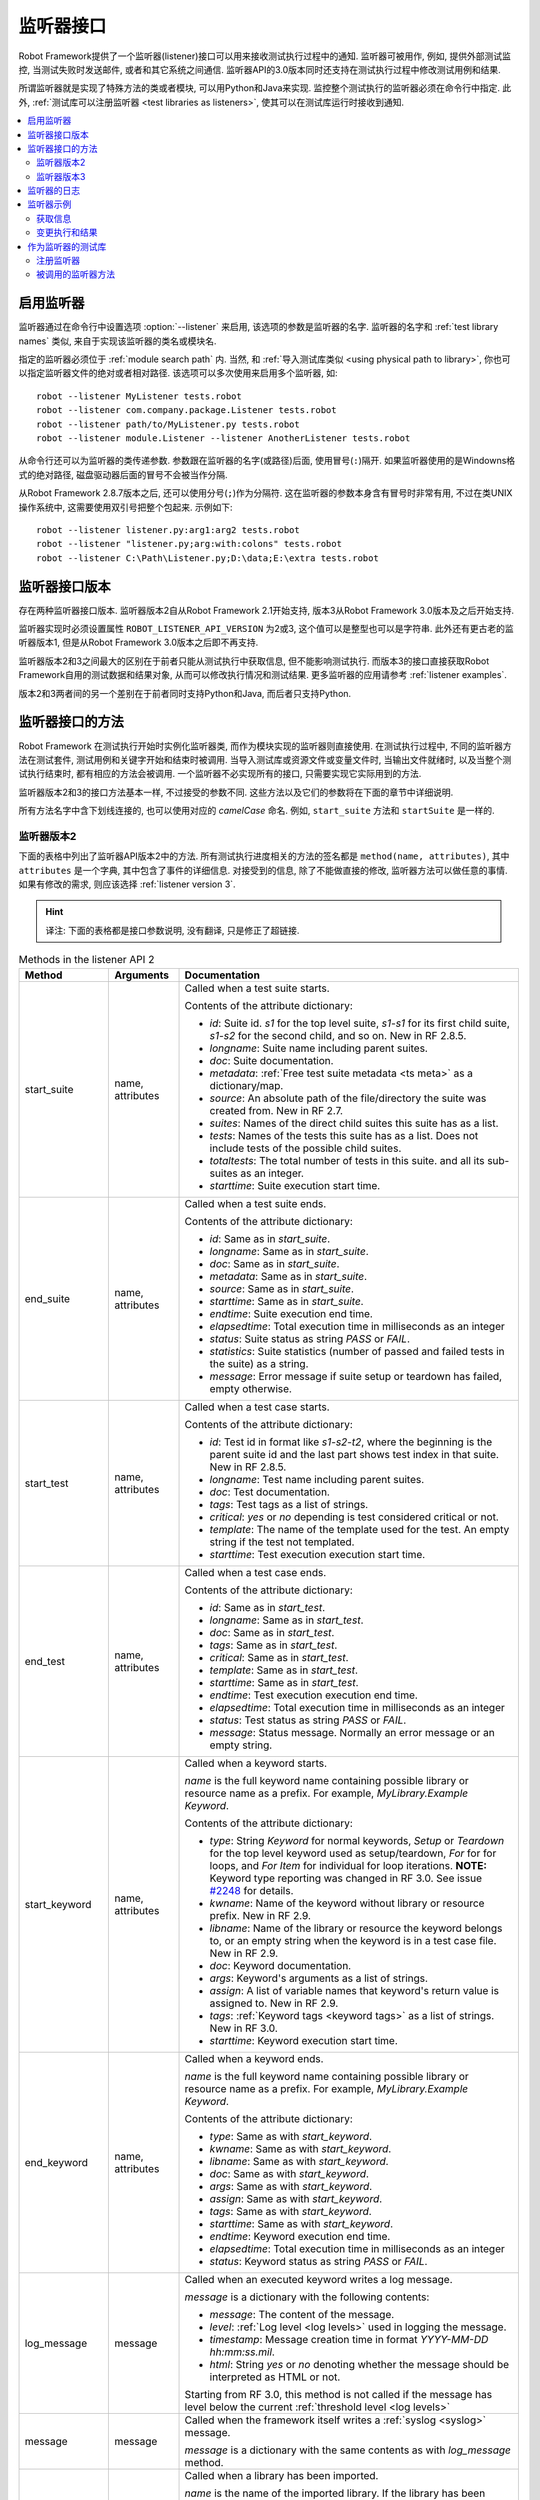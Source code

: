.. role:: name(emphasis)
.. role:: setting(emphasis)

.. _listener interface:

监听器接口
==========

Robot Framework提供了一个监听器(listener)接口可以用来接收测试执行过程中的通知. 监听器可被用作, 例如, 提供外部测试监控, 当测试失败时发送邮件, 或者和其它系统之间通信.
监听器API的3.0版本同时还支持在测试执行过程中修改测试用例和结果.

所谓监听器就是实现了特殊方法的类或者模块, 可以用Python和Java来实现. 监控整个测试执行的监听器必须在命令行中指定. 此外, :ref:`测试库可以注册监听器 <test libraries as listeners>`, 使其可以在测试库运行时接收到通知.


.. contents::
   :depth: 2
   :local:

.. Taking listeners into use

启用监听器
----------

监听器通过在命令行中设置选项 :option:`--listener` 来启用, 该选项的参数是监听器的名字.
监听器的名字和 :ref:`test library names` 类似, 来自于实现该监听器的类名或模块名. 

指定的监听器必须位于 :ref:`module search path` 内. 当然, 和 :ref:`导入测试库类似 <using physical path to library>`, 你也可以指定监听器文件的绝对或者相对路径. 该选项可以多次使用来启用多个监听器, 如::

   robot --listener MyListener tests.robot
   robot --listener com.company.package.Listener tests.robot
   robot --listener path/to/MyListener.py tests.robot
   robot --listener module.Listener --listener AnotherListener tests.robot

从命令行还可以为监听器的类传递参数. 参数跟在监听器的名字(或路径)后面, 使用冒号(``:``)隔开. 如果监听器使用的是Windowns格式的绝对路径, 磁盘驱动器后面的冒号不会被当作分隔.

从Robot Framework 2.8.7版本之后, 还可以使用分号(``;``)作为分隔符. 这在监听器的参数本身含有冒号时非常有用, 不过在类UNIX操作系统中, 这需要使用双引号把整个包起来. 示例如下::

   robot --listener listener.py:arg1:arg2 tests.robot
   robot --listener "listener.py;arg:with:colons" tests.robot
   robot --listener C:\Path\Listener.py;D:\data;E:\extra tests.robot

.. _listener interface versions:

监听器接口版本
--------------

存在两种监听器接口版本. 监听器版本2自从Robot Framework 2.1开始支持, 版本3从Robot Framework 3.0版本及之后开始支持. 

监听器实现时必须设置属性 ``ROBOT_LISTENER_API_VERSION`` 为2或3, 这个值可以是整型也可以是字符串. 此外还有更古老的监听器版本1, 但是从Robot Framework 3.0版本之后即不再支持.

监听器版本2和3之间最大的区别在于前者只能从测试执行中获取信息, 但不能影响测试执行. 而版本3的接口直接获取Robot Framework自用的测试数据和结果对象, 从而可以修改执行情况和测试结果. 更多监听器的应用请参考 :ref:`listener examples`.

版本2和3两者间的另一个差别在于前者同时支持Python和Java, 而后者只支持Python.

.. Listener interface methods

监听器接口的方法
----------------

Robot Framework 在测试执行开始时实例化监听器类, 而作为模块实现的监听器则直接使用. 在测试执行过程中, 不同的监听器方法在测试套件, 测试用例和关键字开始和结束时被调用. 当导入测试库或资源文件或变量文件时, 当输出文件就绪时, 以及当整个测试执行结束时, 都有相应的方法会被调用. 一个监听器不必实现所有的接口, 只需要实现它实际用到的方法.

监听器版本2和3的接口方法基本一样, 不过接受的参数不同. 这些方法以及它们的参数将在下面的章节中详细说明. 

所有方法名字中含下划线连接的, 也可以使用对应的 *camelCase* 命名. 例如, ``start_suite`` 方法和 ``startSuite`` 是一样的.

.. Listener version 2

监听器版本2
~~~~~~~~~~~

下面的表格中列出了监听器API版本2中的方法. 所有测试执行进度相关的方法的签名都是 ``method(name, attributes)``, 其中 ``attributes`` 是一个字典, 其中包含了事件的详细信息. 对接受到的信息, 除了不能做直接的修改, 监听器方法可以做任意的事情. 如果有修改的需求, 则应该选择 :ref:`listener version 3`.

.. hint:: 译注: 下面的表格都是接口参数说明, 没有翻译, 只是修正了超链接.



.. table:: Methods in the listener API 2
   :class: tabular

   +------------------+------------------+----------------------------------------------------------------+
   |    Method        |    Arguments     |                          Documentation                         |
   +==================+==================+================================================================+
   | start_suite      | name, attributes | Called when a test suite starts.                               |
   |                  |                  |                                                                |
   |                  |                  | Contents of the attribute dictionary:                          |
   |                  |                  |                                                                |
   |                  |                  | * `id`: Suite id. `s1` for the top level suite, `s1-s1`        |
   |                  |                  |   for its first child suite, `s1-s2` for the second            |
   |                  |                  |   child, and so on. New in RF 2.8.5.                           |
   |                  |                  | * `longname`: Suite name including parent suites.              |
   |                  |                  | * `doc`: Suite documentation.                                  |
   |                  |                  | * `metadata`: :ref:`Free test suite metadata <ts meta>`        |
   |                  |                  |   as a dictionary/map.                                         |
   |                  |                  | * `source`: An absolute path of the file/directory the suite   |
   |                  |                  |   was created from. New in RF 2.7.                             |
   |                  |                  | * `suites`: Names of the direct child suites this suite has    |
   |                  |                  |   as a list.                                                   |
   |                  |                  | * `tests`: Names of the tests this suite has as a list.        |
   |                  |                  |   Does not include tests of the possible child suites.         |
   |                  |                  | * `totaltests`: The total number of tests in this suite.       |
   |                  |                  |   and all its sub-suites as an integer.                        |
   |                  |                  | * `starttime`: Suite execution start time.                     |
   +------------------+------------------+----------------------------------------------------------------+
   | end_suite        | name, attributes | Called when a test suite ends.                                 |
   |                  |                  |                                                                |
   |                  |                  | Contents of the attribute dictionary:                          |
   |                  |                  |                                                                |
   |                  |                  | * `id`: Same as in `start_suite`.                              |
   |                  |                  | * `longname`: Same as in `start_suite`.                        |
   |                  |                  | * `doc`: Same as in `start_suite`.                             |
   |                  |                  | * `metadata`: Same as in `start_suite`.                        |
   |                  |                  | * `source`: Same as in `start_suite`.                          |
   |                  |                  | * `starttime`: Same as in `start_suite`.                       |
   |                  |                  | * `endtime`: Suite execution end time.                         |
   |                  |                  | * `elapsedtime`: Total execution time in milliseconds as       |
   |                  |                  |   an integer                                                   |
   |                  |                  | * `status`: Suite status as string `PASS` or `FAIL`.           |
   |                  |                  | * `statistics`: Suite statistics (number of passed             |
   |                  |                  |   and failed tests in the suite) as a string.                  |
   |                  |                  | * `message`: Error message if suite setup or teardown          |
   |                  |                  |   has failed, empty otherwise.                                 |
   +------------------+------------------+----------------------------------------------------------------+
   | start_test       | name, attributes | Called when a test case starts.                                |
   |                  |                  |                                                                |
   |                  |                  | Contents of the attribute dictionary:                          |
   |                  |                  |                                                                |
   |                  |                  | * `id`: Test id in format like `s1-s2-t2`, where               |
   |                  |                  |   the beginning is the parent suite id and the last part       |
   |                  |                  |   shows test index in that suite. New in RF 2.8.5.             |
   |                  |                  | * `longname`: Test name including parent suites.               |
   |                  |                  | * `doc`: Test documentation.                                   |
   |                  |                  | * `tags`: Test tags as a list of strings.                      |
   |                  |                  | * `critical`: `yes` or `no` depending is test considered       |
   |                  |                  |   critical or not.                                             |
   |                  |                  | * `template`: The name of the template used for the test.      |
   |                  |                  |   An empty string if the test not templated.                   |
   |                  |                  | * `starttime`: Test execution execution start time.            |
   +------------------+------------------+----------------------------------------------------------------+
   | end_test         | name, attributes | Called when a test case ends.                                  |
   |                  |                  |                                                                |
   |                  |                  | Contents of the attribute dictionary:                          |
   |                  |                  |                                                                |
   |                  |                  | * `id`: Same as in `start_test`.                               |
   |                  |                  | * `longname`: Same as in `start_test`.                         |
   |                  |                  | * `doc`: Same as in `start_test`.                              |
   |                  |                  | * `tags`: Same as in `start_test`.                             |
   |                  |                  | * `critical`: Same as in `start_test`.                         |
   |                  |                  | * `template`: Same as in `start_test`.                         |
   |                  |                  | * `starttime`: Same as in `start_test`.                        |
   |                  |                  | * `endtime`: Test execution execution end time.                |
   |                  |                  | * `elapsedtime`: Total execution time in milliseconds as       |
   |                  |                  |   an integer                                                   |
   |                  |                  | * `status`: Test status as string `PASS` or `FAIL`.            |
   |                  |                  | * `message`: Status message. Normally an error                 |
   |                  |                  |   message or an empty string.                                  |
   +------------------+------------------+----------------------------------------------------------------+
   | start_keyword    | name, attributes | Called when a keyword starts.                                  |
   |                  |                  |                                                                |
   |                  |                  | `name` is the full keyword name containing                     |
   |                  |                  | possible library or resource name as a prefix.                 |
   |                  |                  | For example, `MyLibrary.Example Keyword`.                      |
   |                  |                  |                                                                |
   |                  |                  | Contents of the attribute dictionary:                          |
   |                  |                  |                                                                |
   |                  |                  | * `type`: String `Keyword` for normal keywords, `Setup` or     |
   |                  |                  |   `Teardown` for the top level keyword used as setup/teardown, |
   |                  |                  |   `For` for for loops, and `For Item` for individual for loop  |
   |                  |                  |   iterations. **NOTE:** Keyword type reporting was changed in  |
   |                  |                  |   RF 3.0. See issue `#2248`_ for details.                      |
   |                  |                  | * `kwname`: Name of the keyword without library or             |
   |                  |                  |   resource prefix. New in RF 2.9.                              |
   |                  |                  | * `libname`: Name of the library or resource the               |
   |                  |                  |   keyword belongs to, or an empty string when                  |
   |                  |                  |   the keyword is in a test case file. New in RF 2.9.           |
   |                  |                  | * `doc`: Keyword documentation.                                |
   |                  |                  | * `args`: Keyword's arguments as a list of strings.            |
   |                  |                  | * `assign`: A list of variable names that keyword's            |
   |                  |                  |   return value is assigned to. New in RF 2.9.                  |
   |                  |                  | * `tags`: :ref:`Keyword tags <keyword tags>` as a list         |
   |                  |                  |   of strings. New in RF 3.0.                                   |
   |                  |                  | * `starttime`: Keyword execution start time.                   |
   +------------------+------------------+----------------------------------------------------------------+
   | end_keyword      | name, attributes | Called when a keyword ends.                                    |
   |                  |                  |                                                                |
   |                  |                  | `name` is the full keyword name containing                     |
   |                  |                  | possible library or resource name as a prefix.                 |
   |                  |                  | For example, `MyLibrary.Example Keyword`.                      |
   |                  |                  |                                                                |
   |                  |                  | Contents of the attribute dictionary:                          |
   |                  |                  |                                                                |
   |                  |                  | * `type`: Same as with `start_keyword`.                        |
   |                  |                  | * `kwname`: Same as with `start_keyword`.                      |
   |                  |                  | * `libname`: Same as with `start_keyword`.                     |
   |                  |                  | * `doc`: Same as with `start_keyword`.                         |
   |                  |                  | * `args`: Same as with `start_keyword`.                        |
   |                  |                  | * `assign`: Same as with `start_keyword`.                      |
   |                  |                  | * `tags`: Same as with `start_keyword`.                        |
   |                  |                  | * `starttime`: Same as with `start_keyword`.                   |
   |                  |                  | * `endtime`: Keyword execution end time.                       |
   |                  |                  | * `elapsedtime`: Total execution time in milliseconds as       |
   |                  |                  |   an integer                                                   |
   |                  |                  | * `status`: Keyword status as string `PASS` or `FAIL`.         |
   +------------------+------------------+----------------------------------------------------------------+
   | log_message      | message          | Called when an executed keyword writes a log message.          |
   |                  |                  |                                                                |
   |                  |                  | `message` is a dictionary with the following contents:         |
   |                  |                  |                                                                |
   |                  |                  | * `message`: The content of the message.                       |
   |                  |                  | * `level`: :ref:`Log level <log levels>` used in logging       |
   |                  |                  |   the message.                                                 |   
   |                  |                  | * `timestamp`: Message creation time in format                 |
   |                  |                  |   `YYYY-MM-DD hh:mm:ss.mil`.                                   |
   |                  |                  | * `html`: String `yes` or `no` denoting whether the message    |
   |                  |                  |   should be interpreted as HTML or not.                        |
   |                  |                  |                                                                |
   |                  |                  | Starting from RF 3.0, this method is not called if the message |
   |                  |                  | has level below the current :ref:`threshold level <log levels>`|
   +------------------+------------------+----------------------------------------------------------------+
   | message          | message          | Called when the framework itself writes a                      |
   |                  |                  | :ref:`syslog <syslog>` message.                                |
   |                  |                  |                                                                |
   |                  |                  | `message` is a dictionary with the same contents as with       |
   |                  |                  | `log_message` method.                                          |
   +------------------+------------------+----------------------------------------------------------------+
   | library_import   | name, attributes | Called when a library has been imported.                       |
   |                  |                  |                                                                |
   |                  |                  | `name` is the name of the imported library. If the library     |
   |                  |                  | has been imported using the :ref:`WITH NAME syntax <withsyn>`, |
   |                  |                  | `name` is the specified alias.                                 |
   |                  |                  |                                                                |
   |                  |                  |                                                                |
   |                  |                  | Contents of the attribute dictionary:                          |
   |                  |                  |                                                                |
   |                  |                  | * `args`: Arguments passed to the library as a list.           |
   |                  |                  | * `originalname`: The original library name when using the     |
   |                  |                  |   WITH NAME syntax, otherwise same as `name`.                  |
   |                  |                  | * `source`: An absolute path to the library source. `None`     |
   |                  |                  |   with libraries implemented with Java or if getting the       |
   |                  |                  |   source of the library failed for some reason.                |
   |                  |                  | * `importer`: An absolute path to the file importing the       |
   |                  |                  |   library. `None` when BuiltIn_ is imported well as when       |
   |                  |                  |   using the :name:`Import Library` keyword.                    |
   |                  |                  |                                                                |
   |                  |                  | New in Robot Framework 2.9.                                    |
   +------------------+------------------+----------------------------------------------------------------+
   | resource_import  | name, attributes | Called when a resource file has been imported.                 |
   |                  |                  |                                                                |
   |                  |                  | `name` is the name of the imported resource file without       |
   |                  |                  | the file extension.                                            |
   |                  |                  |                                                                |
   |                  |                  | Contents of the attribute dictionary:                          |
   |                  |                  |                                                                |
   |                  |                  | * `source`: An absolute path to the imported resource file.    |
   |                  |                  | * `importer`: An absolute path to the file importing the       |
   |                  |                  |   resource file. `None` when using the :name:`Import Resource` |
   |                  |                  |   keyword.                                                     |
   |                  |                  |                                                                |
   |                  |                  | New in Robot Framework 2.9.                                    |
   +------------------+------------------+----------------------------------------------------------------+
   | variables_import | name, attributes | Called when a variable file has been imported.                 |
   |                  |                  |                                                                |
   |                  |                  | `name` is the name of the imported variable file with          |
   |                  |                  | the file extension.                                            |
   |                  |                  |                                                                |
   |                  |                  | Contents of the attribute dictionary:                          |
   |                  |                  |                                                                |
   |                  |                  | * `args`: Arguments passed to the variable file as a list.     |
   |                  |                  | * `source`: An absolute path to the imported variable file.    |
   |                  |                  | * `importer`: An absolute path to the file importing the       |
   |                  |                  |   resource file. `None` when using the :name:`Import           |
   |                  |                  |   Variables` keyword.                                          |
   |                  |                  |                                                                |
   |                  |                  | New in Robot Framework 2.9.                                    |
   +------------------+------------------+----------------------------------------------------------------+
   | output_file      | path             | Called when writing to an :ref:`output file <output file>`     |
   |                  |                  | is ready.                                                      |
   |                  |                  |                                                                |   
   |                  |                  | `path` is an absolute path to the file.                        |
   +------------------+------------------+----------------------------------------------------------------+
   | log_file         | path             | Called when writing to a :ref:`log file <log file>`            |
   |                  |                  | is ready.                                                      |
   |                  |                  |                                                                |
   |                  |                  | `path` is an absolute path to the file.                        |
   +------------------+------------------+----------------------------------------------------------------+
   | report_file      | path             | Called when writing to a :ref:`report file <report file>`      |
   |                  |                  | is ready.                                                      |
   |                  |                  |                                                                |
   |                  |                  | `path` is an absolute path to the file.                        |
   +------------------+------------------+----------------------------------------------------------------+
   | xunit_file       | path             | Called when writing to an :ref:`xunit file <xunit file>`       |
   |                  |                  | is ready.                                                      |
   |                  |                  |                                                                |
   |                  |                  | `path` is an absolute path to the file.                        |
   +------------------+------------------+----------------------------------------------------------------+
   | debug_file       | path             | Called when writing to a :ref:`debug file <debug file>`        |
   |                  |                  | is ready.                                                      |
   |                  |                  |                                                                |
   |                  |                  | `path` is an absolute path to the file.                        |
   +------------------+------------------+----------------------------------------------------------------+
   | close            |                  | Called when the whole test execution ends.                     |
   |                  |                  |                                                                |
   |                  |                  |                                                                |
   |                  |                  | With `library listeners`_ called when the library goes out     |
   |                  |                  | of scope.                                                      |
   +------------------+------------------+----------------------------------------------------------------+


下面是监听器方法和参数的Java interface定义. 其中 ``java.util.Map attributes`` 内容的定义同样参考上表. 记住, 一个监听器 **不必** 实现所有的方法.

.. sourcecode:: java

   public interface RobotListenerInterface {
       public static final int ROBOT_LISTENER_API_VERSION = 2;
       void startSuite(String name, java.util.Map attributes);
       void endSuite(String name, java.util.Map attributes);
       void startTest(String name, java.util.Map attributes);
       void endTest(String name, java.util.Map attributes);
       void startKeyword(String name, java.util.Map attributes);
       void endKeyword(String name, java.util.Map attributes);
       void logMessage(java.util.Map message);
       void message(java.util.Map message);
       void outputFile(String path);
       void logFile(String path);
       void reportFile(String path);
       void debugFile(String path);
       void close();
   }

.. _#2248: https://github.com/robotframework/robotframework/issues/2248

.. _listener version 3:

监听器版本3
~~~~~~~~~~~

监听器版本3大多数方法和 `监听器版本2`_ 一样, 不过这些方法的和测试执行相关的参数不同. 该API获取到了Robot Framework框架自己在运行时刻的实际模型对象(model objects), 监听器既可以从这些对象中查询所需信息, 也可以直接做出修改.

监听器版本3从Robot Framework 3.0版本开始支持. 初始时并不支持版本2中所有的方法. 主要原因是 `suitable model objects are not available internally`__. ``close`` 方法和输出文件相关的方法在两个版本中完全一样.

__ https://github.com/robotframework/robotframework/issues/1208#issuecomment-164910769

.. table:: Methods in the listener API 3
   :class: tabular

   +------------------+------------------+--------------------------------------------------------------------+
   |    Method        |    Arguments     |                          Documentation                             |
   +==================+==================+====================================================================+
   | start_suite      | data, result     | Called when a test suite starts.                                   |
   |                  |                  |                                                                    |
   |                  |                  | `data` and `result` are model objects representing                 |
   |                  |                  | the `executed test suite <running.TestSuite_>`_ and `its           |
   |                  |                  | execution results <result.TestSuite_>`_, respectively.             |
   +------------------+------------------+--------------------------------------------------------------------+
   | end_suite        | data, result     | Called when a test suite ends.                                     |
   |                  |                  |                                                                    |
   |                  |                  | Same arguments as with `start_suite`.                              |
   +------------------+------------------+--------------------------------------------------------------------+
   | start_test       | data, result     | Called when a test case starts.                                    |
   |                  |                  |                                                                    |
   |                  |                  | `data` and `result` are model objects representing                 |
   |                  |                  | the `executed test case <running.TestCase_>`_ and `its             |
   |                  |                  | execution results <result.TestCase_>`_, respectively.              |
   +------------------+------------------+--------------------------------------------------------------------+
   | end_test         | data, result     | Called when a test case ends.                                      |
   |                  |                  |                                                                    |
   |                  |                  | Same arguments as with `start_test`.                               |
   +------------------+------------------+--------------------------------------------------------------------+
   | start_keyword    | N/A              | Not implemented in RF 3.0.                                         |
   +------------------+------------------+--------------------------------------------------------------------+
   | end_keyword      | N/A              | Not implemented in RF 3.0.                                         |
   +------------------+------------------+--------------------------------------------------------------------+
   | log_message      | message          | Called when an executed keyword writes a log message.              |
   |                  |                  | `message` is a model object representing the `logged               |
   |                  |                  | message <result.Message_>`_.                                       |
   |                  |                  |                                                                    |
   |                  |                  | This method is not called if the message has level below           |
   |                  |                  | the current :ref:`threshold level <log levels>`.                   |
   +------------------+------------------+--------------------------------------------------------------------+
   | message          | message          | Called when the framework itself writes a                          |
   |                  |                  | :ref:`syslog <syslog>` message.                                    |
   |                  |                  |                                                                    |
   |                  |                  | `message` is same object as with `log_message`.                    |
   +------------------+------------------+--------------------------------------------------------------------+
   | library_import   | N/A              | Not implemented in RF 3.0.                                         |
   +------------------+------------------+--------------------------------------------------------------------+
   | resource_import  | N/A              | Not implemented in RF 3.0.                                         |
   +------------------+------------------+--------------------------------------------------------------------+
   | variables_import | N/A              | Not implemented in RF 3.0.                                         |
   +------------------+------------------+--------------------------------------------------------------------+
   | output_file      | path             | Called when writing to an :ref:`output file <output file>`         |
   |                  |                  | is ready.                                                          |
   |                  |                  |                                                                    |
   |                  |                  | `path` is an absolute path to the file.                            |
   +------------------+------------------+--------------------------------------------------------------------+
   | log_file         | path             | Called when writing to a :ref:`log file <log file>` is ready.      |
   |                  |                  |                                                                    |
   |                  |                  | `path` is an absolute path to the file.                            |
   +------------------+------------------+--------------------------------------------------------------------+
   | report_file      | path             | Called when writing to a :ref:`report file <report file>` is ready.|
   |                  |                  |                                                                    |
   |                  |                  | `path` is an absolute path to the file.                            |
   +------------------+------------------+--------------------------------------------------------------------+
   | xunit_file       | path             | Called when writing to an :ref:`xunit file <xunit file>` is ready. |
   |                  |                  |                                                                    |
   |                  |                  | `path` is an absolute path to the file.                            |
   +------------------+------------------+--------------------------------------------------------------------+
   | debug_file       | path             | Called when writing to a :ref:`debug file <debug file>` is ready.  |
   |                  |                  |                                                                    |
   |                  |                  | `path` is an absolute path to the file.                            |
   +------------------+------------------+--------------------------------------------------------------------+
   | close            |                  | Called when the whole test execution ends.                         |
   |                  |                  |                                                                    |
   |                  |                  | With :ref:`library listeners` called when the library              |
   |                  |                  | goes out of scope.                                                 |
   +------------------+------------------+--------------------------------------------------------------------+

.. Listeners logging

监听器的日志
-----------------

监听器可以使用Robot Framework提供的 :ref:`programmatic logging APIs`. 不过有些地方有所限制, 监听器方法打印日志消息的差别在下表中说明.

.. table:: How listener methods can log
   :class: tabular

   +----------------------+---------------------------------------------------+
   |         Methods      |                   Explanation                     |
   +======================+===================================================+
   | start_keyword,       | Messages are logged to the normal `log file`_     |
   | end_keyword,         | under the executed keyword.                       |
   | log_message          |                                                   |
   +----------------------+---------------------------------------------------+
   | start_suite,         | Messages are logged to the syslog_. Warnings are  |
   | end_suite,           | shown also in the `execution errors`_ section of  |
   | start_test, end_test | the normal log file.                              |
   +----------------------+---------------------------------------------------+
   | message              | Messages are normally logged to the syslog. If    |
   |                      | this method is used while a keyword is executing, |
   |                      | messages are logged to the normal log file.       |
   +----------------------+---------------------------------------------------+
   | Other methods        | Messages are only logged to the syslog.           |
   +----------------------+---------------------------------------------------+

.. note:: 为了避免递归调用, 监听器打印的日志不会发送给再发送给监听器的 
          ``log_message`` 和 ``message`` 方法.


.. _listener examples:

监听器示例
----------

本章包含了几个监听器的示例. 第一个例子仅仅只是用来获取Robot Framework的信息, 其它则展示了如何修改测试执行和创建测试结果.

.. Getting information

获取信息
~~~~~~~~~~~~~~~~~~~

第一个例子用Python模块的方式实现, 并且使用的是 `监听器版本2`_.

.. sourcecode:: python

   """Listener that stops execution if a test fails."""

   ROBOT_LISTENER_API_VERSION = 2

   def end_test(name, attrs):
       if attrs['status'] == 'FAIL':
           print 'Test "%s" failed: %s' % (name, attrs['message'])
           raw_input('Press enter to continue.')

假设上面的代码示例保存为文件 :file:`PauseExecution.py`, 则可以在命令行中使用::

   robot --listener path/to/PauseExecution.py tests.robot

相同的例子还可以使用新的 `监听器版本3`_ 来实现, 命令行中使用的方式则完全一样.

.. sourcecode:: python

   """Listener that stops execution if a test fails."""

   ROBOT_LISTENER_API_VERSION = 3

   def end_test(data, result):
       if not result.passed:
           print 'Test "%s" failed: %s' % (result.name, result.message)
           raw_input('Press enter to continue.')

下面的例子仍然使用Python, 但是略微复杂一点. 监听器将获取到的所有信息按照简单格式, 写入到一个临时目录下的文本文件中. 文件名可以从命令行中获取, 如果不指定则使用默认值. 注意, 在真实场景下, 针对这样的功能, 通过命令行选项 :option:`--debugfile` 来指定生成 `debug file`_ 更加实用. 

.. sourcecode:: python

   import os.path
   import tempfile


   class PythonListener:
       ROBOT_LISTENER_API_VERSION = 2

       def __init__(self, filename='listen.txt'):
           outpath = os.path.join(tempfile.gettempdir(), filename)
           self.outfile = open(outpath, 'w')

       def start_suite(self, name, attrs):
           self.outfile.write("%s '%s'\n" % (name, attrs['doc']))

       def start_test(self, name, attrs):
           tags = ' '.join(attrs['tags'])
           self.outfile.write("- %s '%s' [ %s ] :: " % (name, attrs['doc'], tags))

       def end_test(self, name, attrs):
           if attrs['status'] == 'PASS':
               self.outfile.write('PASS\n')
           else:
               self.outfile.write('FAIL: %s\n' % attrs['message'])

        def end_suite(self, name, attrs):
            self.outfile.write('%s\n%s\n' % (attrs['status'], attrs['message']))

        def close(self):
            self.outfile.close()

下面是上例用Java语言编写, 实现和上面Python代码相同的功能.

.. sourcecode:: java

   import java.io.*;
   import java.util.Map;
   import java.util.List;


   public class JavaListener {
       public static final int ROBOT_LISTENER_API_VERSION = 2;
       public static final String DEFAULT_FILENAME = "listen_java.txt";
       private BufferedWriter outfile = null;

       public JavaListener() throws IOException {
           this(DEFAULT_FILENAME);
       }

       public JavaListener(String filename) throws IOException {
           String tmpdir = System.getProperty("java.io.tmpdir");
           String sep = System.getProperty("file.separator");
           String outpath = tmpdir + sep + filename;
           outfile = new BufferedWriter(new FileWriter(outpath));
       }

       public void startSuite(String name, Map attrs) throws IOException {
           outfile.write(name + " '" + attrs.get("doc") + "'\n");
       }

       public void startTest(String name, Map attrs) throws IOException {
           outfile.write("- " + name + " '" + attrs.get("doc") + "' [ ");
           List tags = (List)attrs.get("tags");
           for (int i=0; i < tags.size(); i++) {
              outfile.write(tags.get(i) + " ");
           }
           outfile.write(" ] :: ");
       }

       public void endTest(String name, Map attrs) throws IOException {
           String status = attrs.get("status").toString();
           if (status.equals("PASS")) {
               outfile.write("PASS\n");
           }
           else {
               outfile.write("FAIL: " + attrs.get("message") + "\n");
           }
       }

       public void endSuite(String name, Map attrs) throws IOException {
           outfile.write(attrs.get("status") + "\n" + attrs.get("message") + "\n");
       }

       public void close() throws IOException {
           outfile.close();
       }
   }

.. Modifying execution and results

变更执行和结果
~~~~~~~~~~~~~~

下面的例子展示了如何使用 `监听器版本3`_ 来变更执行的测试套件和用例, 以及执行的结果.

.. Modifying executed suites and tests

变更执行的测试套件和用例
''''''''''''''''''''''''

改变正在执行的内容需要修改作为第一参数传递给 ``start_suite``
和 ``start_test`` 方法的模型对象, 该对象中包含了正在执行的 `test suite <running.TestSuite_>`_ 对象或 `test case <running.TestCase_>`_ 对象. 

下面的例子展示了在每个执行的测试套件中新加入一个测试, 以及在每个测试中新加入一个关键字. 

.. sourcecode:: python

   ROBOT_LISTENER_API_VERSION = 3

   def start_suite(suite, result):
       suite.tests.create(name='New test')

   def start_test(test, result):
       test.keywords.create(name='Log', args=['Keyword added by listener!'])

试图在 ``end_suite`` 或 ``end_test`` 方法中修改执行是无效的, 原因很简单, 因为测试套件或用例已经执行完成了. 试图在 ``start_suite`` 或 ``start_test`` 方法中修改测试的名称, 文档或者其它类似的元数据也是无效的, 因为这些信息对应的对象已经创建过了. 只有变更测试套件的用例或子测试集或者关键字才有效.

这个API和 :ref:`pre-run modifier` API 很相似, 都是在整个测试执行开始前修改测试套件和用例. 而使用监听器的最大好处是这个修改可以基于测试结果或者其他条件动态执行. 这会带来一些比较有趣的结果, 比如在基于模型的测试中.

尽管监听器接口并不是建立在 Robot Framework 内部的 :ref:`visitor interface` 之上的, 监听器仍然可以使用观察者接口. 例如, 在 :ref:`pre-run modifier` 中用到的 ``SelectEveryXthTest`` 在这里可以这样用:

.. sourcecode:: python

   from SelectEveryXthTest import SelectEveryXthTest

   ROBOT_LISTENER_API_VERSION = 3

   def start_suite(suite, result):
       selector = SelectEveryXthTest(x=2)
       suite.visit(selector)

.. Modifying results

变更测试结果
''''''''''''

改变测试执行的结果需要修改作为第二参数传递给 ``start_suite``
和 ``start_test`` 方法的结果对象, 分别是 `test suite <result.TestSuite_>`_ 对象或 `test case <result.TestCase_>`_ 对象. 此外还可以修改传给  :ref:`log_message` 方法的 `message <result.Message_>`_ 对象. 示例请参看下面的监听器类.

.. sourcecode:: python

    class ResultModifier(object):
        ROBOT_LISTENER_API_VERSION = 3

        def __init__(self, max_seconds=10):
            self.max_milliseconds = float(max_seconds) * 1000

       def start_suite(self, data, suite):
           suite.doc = 'Documentation set by listener.'
           # Information about tests only available via data at this point.
           smoke_tests = [test for test in data.tests if 'smoke' in test.tags]
           suite.metadata['Smoke tests'] = len(smoke_tests)

        def end_test(self, data, test):
            if test.status == 'PASS' and test.elapsedtime > self.max_milliseconds:
                test.status = 'FAIL'
                test.message = 'Test execution took too long.'

        def log_message(self, msg):
            if msg.level == 'WARN' and not msg.html:
                msg.message = '<b style="font-size: 1.5em">%s</b>' % msg.message
                msg.html = True

这里存在的一个限制是无法修改当前测试套件或用例的名称, 因为它们在监听器被调用时已经被写入到 :ref:`output.xml` 中了. 同样的原因, 在 ``end_suite`` 方法中想要修改已经执行结束的测试用例也不会有效果.

这个API和 :ref:`pre-Rebot modifier` API 很相似, 都可以在报告和日志生成之前修改测试结果. 两者之间最大的区别在于监听器还修改已创建的 :file:`output.xml` 文件.

.. _library listeners:
.. _test libraries as listeners:

作为监听器的测试库
------------------

有时候, :ref:`test libraries` 可能会想要获取测试执行过程的通知消息. 这样, 测试库可以在测试套件或整个测试执行结束时自动执行一些特定的清理操作, 

.. note:: 该功能新增于 Robot Framework 2.8.5.

.. Registering listener

注册监听器
~~~~~~~~~~

测试库可以使用 ``ROBOT_LIBRARY_LISTENER`` 属性来注册一个监听器. 该属性值应该是要使用的监听器的实例. 可以是完全独立的一个监听器, 也可是测试库自身实现. 如果是测试库同时充当监听器, 为了避免监听器的方法被暴露为关键字, 可以使用下划线作前缀. 例如, 使用 ``_end_suite`` 或 ``_endSuite`` 来替代 ``end_suite`` 或 ``endSuite``.

下面的例子展示了如何使用一个外部监听器以及如何让测试库充当监听器:

.. sourcecode:: java

   import my.project.Listener;

   public class JavaLibraryWithExternalListener {
       public static final Listener ROBOT_LIBRARY_LISTENER = new Listener();
       public static final String ROBOT_LIBRARY_SCOPE = "GLOBAL";
       public static final int ROBOT_LISTENER_API_VERSION = 2;

       // actual library code here ...
   }

.. sourcecode:: python

   class PythonLibraryAsListenerItself(object):
       ROBOT_LIBRARY_SCOPE = 'TEST SUITE'
       ROBOT_LISTENER_API_VERSION = 2

       def __init__(self):
           self.ROBOT_LIBRARY_LISTENER = self

       def _end_suite(self, name, attrs):
           print 'Suite %s (%s) ending.' % (name, attrs['id'])

       # actual library code here ...

如例所示, 测试库充当监听器同样需要通过设置属性 ``ROBOT_LISTENER_API_VERSION`` 来指定 `监听器接口版本`_.

从版本2.9开始, `ROBOT_LIBRARY_LISTENER` 属性可以赋值为监听器实例的列表(或类似序列), 其中所有的监听器都会被注册.

.. Called listener methods

被调用的监听器方法
~~~~~~~~~~~~~~~~~~

作为监听器的测试库, 在其被导入的测试套件内会收到该套件内所有事件通知. 也就是说, ``start_suite``, ``end_suite``, ``start_test``, ``end_test``, ``start_keyword``, ``end_keyword``, ``log_message``, and ``message`` 这些方法在该测试套件内都会被调用.

如果一个测试库每次实例化的时候都新建一个监听器的实例, 则实际用到的那个监听器取决于 :ref:`test library scope`. 除了前面提到的那些方法, 当测试库离开作用域时, 还会调用 `close` 方法.

所有这些方法的更多信息参见上面的 `监听器接口的方法`_ 说明.
